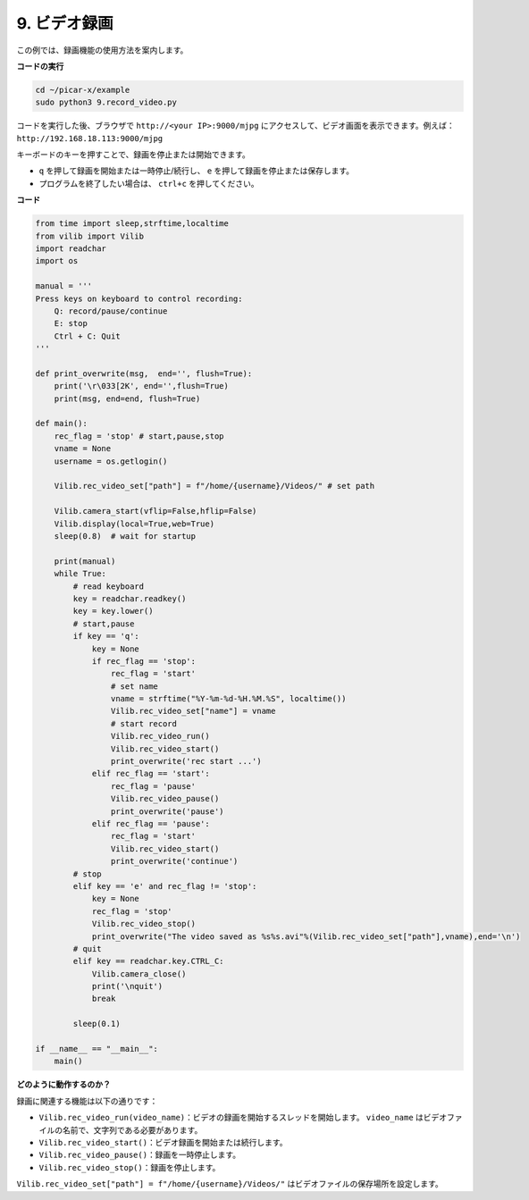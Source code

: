 .. _py_video:

9. ビデオ録画
==================

この例では、録画機能の使用方法を案内します。

**コードの実行**

.. raw:: html

    <run></run>

.. code-block::

    cd ~/picar-x/example
    sudo python3 9.record_video.py


コードを実行した後、ブラウザで ``http://<your IP>:9000/mjpg`` にアクセスして、ビデオ画面を表示できます。例えば： ``http://192.168.18.113:9000/mjpg``

.. image:: img/display.png

キーボードのキーを押すことで、録画を停止または開始できます。

* ``q`` を押して録画を開始または一時停止/続行し、 ``e`` を押して録画を停止または保存します。
* プログラムを終了したい場合は、 ``ctrl+c`` を押してください。


**コード** 

.. code-block:: python

    from time import sleep,strftime,localtime
    from vilib import Vilib
    import readchar
    import os

    manual = '''
    Press keys on keyboard to control recording:
        Q: record/pause/continue
        E: stop
        Ctrl + C: Quit
    '''

    def print_overwrite(msg,  end='', flush=True):
        print('\r\033[2K', end='',flush=True)
        print(msg, end=end, flush=True)

    def main():
        rec_flag = 'stop' # start,pause,stop
        vname = None
        username = os.getlogin()
        
        Vilib.rec_video_set["path"] = f"/home/{username}/Videos/" # set path

        Vilib.camera_start(vflip=False,hflip=False)
        Vilib.display(local=True,web=True)
        sleep(0.8)  # wait for startup

        print(manual)
        while True:
            # read keyboard
            key = readchar.readkey()
            key = key.lower()
            # start,pause
            if key == 'q':
                key = None
                if rec_flag == 'stop':
                    rec_flag = 'start'
                    # set name
                    vname = strftime("%Y-%m-%d-%H.%M.%S", localtime())
                    Vilib.rec_video_set["name"] = vname
                    # start record
                    Vilib.rec_video_run()
                    Vilib.rec_video_start()
                    print_overwrite('rec start ...')
                elif rec_flag == 'start':
                    rec_flag = 'pause'
                    Vilib.rec_video_pause()
                    print_overwrite('pause')
                elif rec_flag == 'pause':
                    rec_flag = 'start'
                    Vilib.rec_video_start()
                    print_overwrite('continue')
            # stop
            elif key == 'e' and rec_flag != 'stop':
                key = None
                rec_flag = 'stop'
                Vilib.rec_video_stop()
                print_overwrite("The video saved as %s%s.avi"%(Vilib.rec_video_set["path"],vname),end='\n')
            # quit
            elif key == readchar.key.CTRL_C:
                Vilib.camera_close()
                print('\nquit')
                break

            sleep(0.1)

    if __name__ == "__main__":
        main()


**どのように動作するのか？**

録画に関連する機能は以下の通りです：

* ``Vilib.rec_video_run(video_name)``：ビデオの録画を開始するスレッドを開始します。 ``video_name`` はビデオファイルの名前で、文字列である必要があります。
* ``Vilib.rec_video_start()``：ビデオ録画を開始または続行します。
* ``Vilib.rec_video_pause()``：録画を一時停止します。
* ``Vilib.rec_video_stop()``：録画を停止します。

``Vilib.rec_video_set["path"] = f"/home/{username}/Videos/"`` はビデオファイルの保存場所を設定します。
